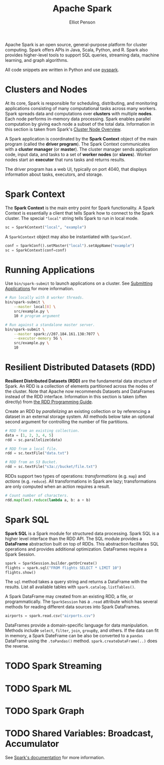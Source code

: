 #+TITLE: Apache Spark
#+AUTHOR: Elliot Penson

Apache Spark is an open source, general-purpose platform for cluster
computing. Spark offers APIs in Java, Scala, Python, and R. Spark also provides
higher-level tools to support SQL queries, streaming data, machine learning, and
graph algorithms.

All code snippets are written in Python and use [[https://spark.apache.org/docs/latest/api/python][pyspark]].

* Clusters and Nodes

  At its core, Spark is responsible for scheduling, distributing, and monitoring
  applications consisting of many computational tasks across many workers. Spark
  spreads data and computations over *clusters* with multiple *nodes*. Each node
  performs in-memory data processing. Spark enables parallel computation by
  giving each node a subset of the total data. Information in this section is
  taken from Spark's [[https://spark.apache.org/docs/latest/cluster-overview.html][Cluster Node Overview]].

  A Spark application is coordinated by the *Spark Context* object of the main
  program (called the *driver program*). The Spark Context communicates with a
  *cluster manager* (or *master*). The cluster manager sends application code,
  input data, and tasks to a set of *worker nodes* (or *slaves*). Worker nodes
  start an *executor* that runs tasks and returns results.

  [[../images/spark-cluster.png]]

  The driver program has a web UI, typically on port 4040, that displays
  information about tasks, executors, and storage.

* Spark Context

  The *Spark Context* is the main entry point for Spark functionality. A Spark
  Context is essentially a client that tells Spark how to connect to the Spark
  cluster. The special ~"local"~ string tells Spark to run in local mode.

  #+BEGIN_SRC python
    sc = SparkContext("local", "example")
  #+END_SRC

  A ~SparkContext~ object may also be instantiated with ~SparkConf~.

  #+BEGIN_SRC python
    conf = SparkConf().setMaster("local").setAppName("example")
    sc = SparkContext(conf=conf)
  #+END_SRC

* Running Applications

  Use ~bin/spark-submit~ to launch applications on a cluster. See [[https://spark.apache.org/docs/latest/submitting-applications.html][Submitting
  Applications]] for more information.

  #+BEGIN_SRC bash
    # Run locally with 8 worker threads.
    bin/spark-submit \
        --master local[8] \
        src/example.py \
        10 # program argument

    # Run against a standalone master server.
    bin/spark-submit \
        --master spark://207.184.161.138:7077 \
        --executor-memory 5G \
        src/example.py \
        10
  #+END_SRC

* Resilient Distributed Datasets (RDD)

  *Resilient Distributed Datasets (RDD)* are the fundamental data structure of
  Spark. An RDD is a collection of elements partitioned across the nodes of the
  cluster. Note that Apache now recommends Datasets and DataFrames instead of
  the RDD interface. Information in this section is taken (often directly) from
  [[https://spark.apache.org/docs/latest/rdd-programming-guide.html][the RDD Programming Guide]].

  Create an RDD by /parallelizing/ an existing collection or by referencing a
  dataset in an external storage system. All methods below take an optional
  second argument for controlling the number of file partitions.

  #+BEGIN_SRC python
    # RDD from an existing collection.
    data = [1, 2, 3, 4, 5]
    rdd = sc.parallelize(data)

    # RDD from a local file.
    rdd = sc.textFile("data.txt")

    # RDD from an S3 Bucket.
    rdd = sc.textFile("s3a://bucket/file.txt")
  #+END_SRC

  RDDs support two types of operations: /transformations/ (e.g. ~map~) and
  /actions/ (e.g. ~reduce~). All transformations in Spark are lazy;
  transformations are only computed when an action requires a result.

  #+BEGIN_SRC python
    # Count number of characters.
    rdd.map(len).reduce(lambda a, b: a + b)
  #+END_SRC

* Spark SQL

  *Spark SQL* is a Spark module for structured data processing. Spark SQL is a
  higher level interface than the RDD API. The SQL module provides a *DataFrame*
  abstraction built on top of RDDs. This abstraction facilitates SQL operations
  and provides additional optimization. DataFrames require a Spark Session.

  #+BEGIN_SRC python
     spark = SparkSession.builder.getOrCreate()
     flights = spark.sql("FROM flights SELECT * LIMIT 10")
     flights.show()
  #+END_SRC

  The ~sql~ method takes a query string and returns a DataFrame with the
  results. List all available tables with ~spark.catalog.listTables()~.

  A Spark DataFrame may created from an existing RDD, a file, or
  programmatically. The ~SparkSession~ has a ~.read~ attribute which has several
  methods for reading different data sources into Spark DataFrames.

  #+BEGIN_SRC python
    airports = spark.read.csv("airports.csv")
  #+END_SRC

  DataFrames provide a domain-specific language for data manipulation. Methods
  include ~select~, ~filter~, ~join~, ~groupBy~, and others. If the data can fit
  in memory, a Spark DateFrame can be also be converted to a ~pandas~ DataFrame
  using the ~.toPandas()~ method. ~spark.createDataFrame(..)~ does the reverse.

* TODO Spark Streaming

* TODO Spark ML

* TODO Spark Graph

* TODO Shared Variables: Broadcast, Accumulator

  See [[https://spark.apache.org/docs/latest/rdd-programming-guide.html#shared-variables][Spark's documentation]] for more information.
